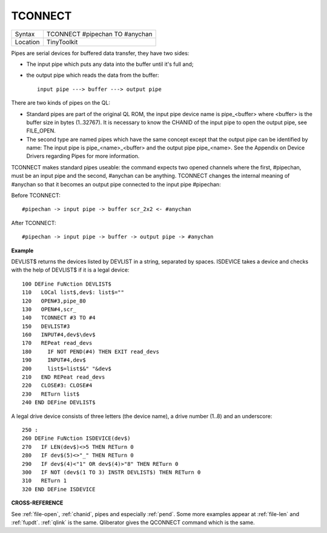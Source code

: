 ..  _tconnect:

TCONNECT
========

+----------+-------------------------------------------------------------------+
| Syntax   |  TCONNECT #pipechan TO #anychan                                   |
+----------+-------------------------------------------------------------------+
| Location |  TinyToolkit                                                      |
+----------+-------------------------------------------------------------------+

Pipes are serial devices for buffered data transfer, they have two
sides:

- The input pipe which puts any data into the buffer until it's full and;
- the output pipe which reads the data from the buffer::

    input pipe ---> buffer ---> output pipe

There are two kinds of pipes on the QL:

- Standard pipes are part of the original QL ROM, the input pipe
  device name is pipe\_<buffer> where <buffer> is the buffer size in bytes
  (1..32767). It is necessary to know the CHANID of the input pipe to open
  the output pipe, see FILE\_OPEN.

- The second type are named pipes which
  have the same concept except that the output pipe can be identified by
  name: The input pipe is pipe\_<name>\_<buffer> and the output pipe
  pipe\_<name>. See the Appendix on Device Drivers regarding Pipes for
  more information.

TCONNECT makes standard pipes useable: the command
expects two opened channels where the first, #pipechan, must be an input
pipe and the second, #anychan can be anything. TCONNECT changes the
internal meaning of #anychan so that it becomes an output pipe connected
to the input pipe #pipechan:

Before TCONNECT::

    #pipechan -> input pipe -> buffer scr_2x2 <- #anychan

After TCONNECT::

    #pipechan -> input pipe -> buffer -> output pipe -> #anychan

**Example**

DEVLIST$ returns the devices listed by DEVLIST in a string, separated by
spaces. ISDEVICE takes a device and checks with the help of DEVLIST$ if
it is a legal device::

    100 DEFine FuNction DEVLIST$
    110   LOCal list$,dev$: list$=""
    120   OPEN#3,pipe_80
    130   OPEN#4,scr_
    140   TCONNECT #3 TO #4
    150   DEVLIST#3
    160   INPUT#4,dev$\dev$
    170   REPeat read_devs
    180     IF NOT PEND(#4) THEN EXIT read_devs
    190     INPUT#4,dev$
    200     list$=list$&" "&dev$
    210   END REPeat read_devs
    220   CLOSE#3: CLOSE#4
    230   RETurn list$
    240 END DEFine DEVLIST$

A legal drive device consists of three letters (the device name), a
drive number (1..8) and an underscore::

    250 :
    260 DEFine FuNction ISDEVICE(dev$)
    270   IF LEN(dev$)<>5 THEN RETurn 0
    280   IF dev$(5)<>"_" THEN RETurn 0
    290   IF dev$(4)<"1" OR dev$(4)>"8" THEN RETurn 0
    300   IF NOT (dev$(1 TO 3) INSTR DEVLIST$) THEN RETurn 0
    310   RETurn 1
    320 END DEFine ISDEVICE

**CROSS-REFERENCE**

See :ref:`file-open`,
:ref:`chanid`, pipes and
especially :ref:`pend`. Some more examples appear at
:ref:`file-len` and
:ref:`fupdt`. :ref:`qlink` is
the same. Qliberator gives the QCONNECT
command which is the same.

